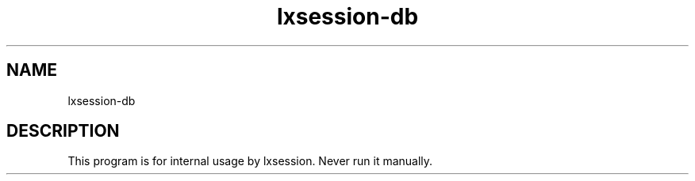 .TH "lxsession-db" 1
.SH NAME
lxsession-db
.SH DESCRIPTION
This program is for internal usage by lxsession. Never run it manually.
